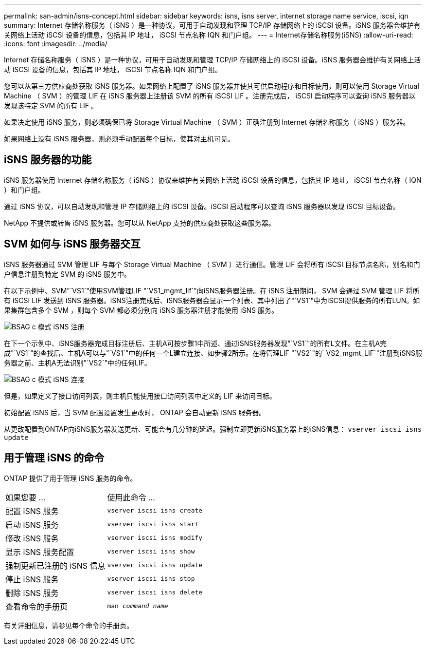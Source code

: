 ---
permalink: san-admin/isns-concept.html 
sidebar: sidebar 
keywords: isns, isns server, internet storage name service, iscsi, iqn 
summary: Internet 存储名称服务（ iSNS ）是一种协议，可用于自动发现和管理 TCP/IP 存储网络上的 iSCSI 设备。iSNS 服务器会维护有关网络上活动 iSCSI 设备的信息，包括其 IP 地址， iSCSI 节点名称 IQN 和门户组。 
---
= Internet存储名称服务(iSNS)
:allow-uri-read: 
:icons: font
:imagesdir: ../media/


[role="lead"]
Internet 存储名称服务（ iSNS ）是一种协议，可用于自动发现和管理 TCP/IP 存储网络上的 iSCSI 设备。iSNS 服务器会维护有关网络上活动 iSCSI 设备的信息，包括其 IP 地址， iSCSI 节点名称 IQN 和门户组。

您可以从第三方供应商处获取 iSNS 服务器。如果网络上配置了 iSNS 服务器并使其可供启动程序和目标使用，则可以使用 Storage Virtual Machine （ SVM ）的管理 LIF 在 iSNS 服务器上注册该 SVM 的所有 iSCSI LIF 。注册完成后， iSCSI 启动程序可以查询 iSNS 服务器以发现该特定 SVM 的所有 LIF 。

如果决定使用 iSNS 服务，则必须确保已将 Storage Virtual Machine （ SVM ）正确注册到 Internet 存储名称服务（ iSNS ）服务器。

如果网络上没有 iSNS 服务器，则必须手动配置每个目标，使其对主机可见。



== iSNS 服务器的功能

iSNS 服务器使用 Internet 存储名称服务（ iSNS ）协议来维护有关网络上活动 iSCSI 设备的信息，包括其 IP 地址， iSCSI 节点名称（ IQN ）和门户组。

通过 iSNS 协议，可以自动发现和管理 IP 存储网络上的 iSCSI 设备。iSCSI 启动程序可以查询 iSNS 服务器以发现 iSCSI 目标设备。

NetApp 不提供或转售 iSNS 服务器。您可以从 NetApp 支持的供应商处获取这些服务器。



== SVM 如何与 iSNS 服务器交互

iSNS 服务器通过 SVM 管理 LIF 与每个 Storage Virtual Machine （ SVM ）进行通信。管理 LIF 会将所有 iSCSI 目标节点名称，别名和门户信息注册到特定 SVM 的 iSNS 服务中。

在以下示例中、SVM"`VS1`"使用SVM管理LIF "`VS1_mgmt_lif`"向iSNS服务器注册。在 iSNS 注册期间， SVM 会通过 SVM 管理 LIF 将所有 iSCSI LIF 发送到 iSNS 服务器。iSNS注册完成后、iSNS服务器会显示一个列表、其中列出了"`VS1`"中为iSCSI提供服务的所有LUN。如果集群包含多个 SVM ，则每个 SVM 都必须分别向 iSNS 服务器注册才能使用 iSNS 服务。

image::../media/bsag_c-mode_iSNS_register.png[BSAG c 模式 iSNS 注册]

在下一个示例中、iSNS服务器完成目标注册后、主机A可按步骤1中所述、通过iSNS服务器发现"`VS1`"的所有L文件。在主机A完成"`VS1`"的查找后、主机A可以与"`VS1`"中的任何一个L建立连接、如步骤2所示。在将管理LIF "`VS2`"的` VS2_mgmt_LIF`"注册到iSNS服务器之前、主机A无法识别"`VS2`"中的任何LIF。

image::../media/bsag_c-mode_iSNS_connect.png[BSAG c 模式 iSNS 连接]

但是，如果定义了接口访问列表，则主机只能使用接口访问列表中定义的 LIF 来访问目标。

初始配置 iSNS 后，当 SVM 配置设置发生更改时， ONTAP 会自动更新 iSNS 服务器。

从更改配置到ONTAP向iSNS服务器发送更新、可能会有几分钟的延迟。强制立即更新iSNS服务器上的iSNS信息： `vserver iscsi isns update`



== 用于管理 iSNS 的命令

ONTAP 提供了用于管理 iSNS 服务的命令。

|===


| 如果您要 ... | 使用此命令 ... 


 a| 
配置 iSNS 服务
 a| 
`vserver iscsi isns create`



 a| 
启动 iSNS 服务
 a| 
`vserver iscsi isns start`



 a| 
修改 iSNS 服务
 a| 
`vserver iscsi isns modify`



 a| 
显示 iSNS 服务配置
 a| 
`vserver iscsi isns show`



 a| 
强制更新已注册的 iSNS 信息
 a| 
`vserver iscsi isns update`



 a| 
停止 iSNS 服务
 a| 
`vserver iscsi isns stop`



 a| 
删除 iSNS 服务
 a| 
`vserver iscsi isns delete`



 a| 
查看命令的手册页
 a| 
`man _command name_`

|===
有关详细信息，请参见每个命令的手册页。
